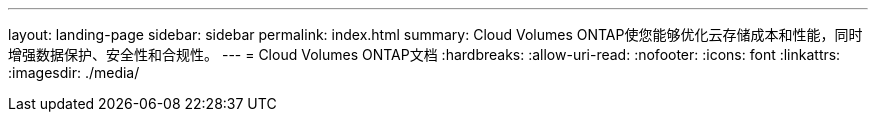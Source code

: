 ---
layout: landing-page 
sidebar: sidebar 
permalink: index.html 
summary: Cloud Volumes ONTAP使您能够优化云存储成本和性能，同时增强数据保护、安全性和合规性。 
---
= Cloud Volumes ONTAP文档
:hardbreaks:
:allow-uri-read: 
:nofooter: 
:icons: font
:linkattrs: 
:imagesdir: ./media/


